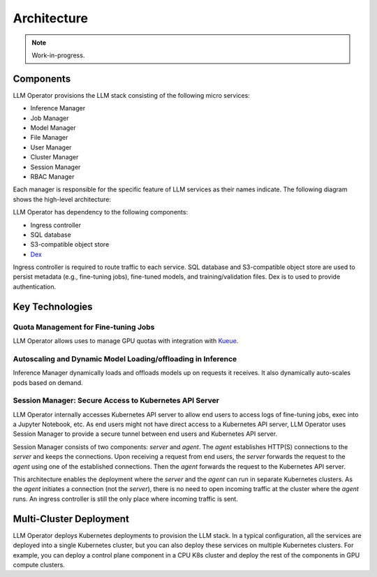Architecture
============

.. note::

   Work-in-progress.

Components
----------

LLM Operator provisions the LLM stack consisting of the following micro services:

- Inference Manager
- Job Manager
- Model Manager
- File Manager
- User Manager
- Cluster Manager
- Session Manager
- RBAC Manager

Each manager is responsible for the specific feature of LLM services as their names indicate. The following diagram shows the high-level
architecture:

.. image:: images/architecture_diagram.png


LLM Operator has dependency to the following components:

- Ingress controller
- SQL database
- S3-compatible object store
- `Dex <https://github.com/dexidp/dex>`_

Ingress controller is required to route traffic to each service. SQL database and S3-compatible object store
are used to persist metadata (e.g., fine-tuning jobs), fine-tuned models, and training/validation files.
Dex is to used to provide authentication.


Key Technologies
----------------

Quota Management for Fine-tuning Jobs
^^^^^^^^^^^^^^^^^^^^^^^^^^^^^^^^^^^^^

LLM Operator allows uses to manage GPU quotas with integration with `Kueue <https://github.com/kubernetes-sigs/kueue>`_.


Autoscaling and Dynamic Model Loading/offloading in Inference
^^^^^^^^^^^^^^^^^^^^^^^^^^^^^^^^^^^^^^^^^^^^^^^^^^^^^^^^^^^^^

Inference Manager dynamically loads and offloads models up on requests it receives. It also dynamically auto-scales
pods based on demand.


Session Manager: Secure Access to Kubernetes API Server
^^^^^^^^^^^^^^^^^^^^^^^^^^^^^^^^^^^^^^^^^^^^^^^^^^^^^^^

LLM Operator internally accesses Kubernetes API server to allow end
users to access logs of fine-tuning jobs, exec into a Jupyter
Notebook, etc. As end users might not have direct access to a Kubernetes API server,
LLM Operator uses Session Manager to provide a secure tunnel between end users and Kubernetes API server.

Session Manager consists of two components: `server` and `agent`. The `agent` establishes HTTP(S) connections
to the `server` and keeps the connections. Upon receiving a request from end users, the `server` forwards the request
to the `agent` using one of the established connections. Then the `agent` forwards the request to the Kubernetes API server.

This architecture enables the deployment where the `server` and the `agent` can run in separate Kubernetes clusters. As
the `agent` initiates a connection (not the `server`), there is no need to open incoming traffic at the cluster where the `agent` runs.
An ingress controller is still the only place where incoming traffic is sent.


Multi-Cluster Deployment
------------------------

LLM Operator deploys Kubernetes deployments to provision the LLM
stack. In a typical configuration, all the services are deployed into
a single Kubernetes cluster, but you can also deploy these services on
multiple Kubernetes clusters. For example, you can deploy a control
plane component in a CPU K8s cluster and deploy the rest of the
components in GPU compute clusters.
